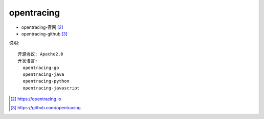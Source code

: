 .. _opentracing:

opentracing
###########

* opentracing-官网 [2]_
* opentracing-github [3]_

说明::
    
    开源协议: Apache2.0
    开发语言: 
      opentracing-go
      opentracing-java
      opentracing-python
      opentracing-javascript



.. [2] https://opentracing.io
.. [3] https://github.com/opentracing